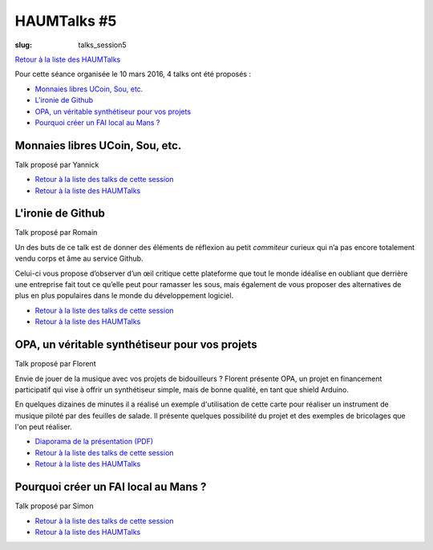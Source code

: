 HAUMTalks #5
############

:slug: talks_session5

`Retour à la liste des HAUMTalks`_

.. _Retour à la liste des talks de cette session:

Pour cette séance organisée le 10 mars 2016, 4 talks ont été proposés :

- `Monnaies libres UCoin, Sou, etc.`_

- `L'ironie de Github`_

- `OPA, un véritable synthétiseur pour vos projets`_

- `Pourquoi créer un FAI local au Mans ?`_


.. _Monnaies libres UCoin, Sou, etc.:

Monnaies libres UCoin, Sou, etc.
--------------------------------

Talk proposé par Yannick

.. container:: aligncenter

    .. raw:: html

        <video width="560" height="315" controls>
            <source src="http://haum.svallee.fr/talks5/1_monnaie.mp4" type="video/mp4">
        </video>

- `Retour à la liste des talks de cette session`_
- `Retour à la liste des HAUMTalks`_


.. _L'ironie de Github:

L'ironie de Github
------------------

Talk proposé par Romain

Un des buts de ce talk est de donner des éléments de réflexion au petit
*commiteur* curieux qui n’a pas encore totalement vendu corps et âme au service
Github.

Celui-ci vous propose d’observer d’un œil critique cette plateforme que tout le
monde idéalise en oubliant que derrière une entreprise fait tout ce qu’elle
peut pour ramasser les sous, mais également de vous proposer des alternatives
de plus en plus populaires dans le monde du développement logiciel.

.. container:: aligncenter

    .. raw:: html

        <video width="560" height="315" controls>
            <source src="http://haum.svallee.fr/talks5/2_github.mp4" type="video/mp4">
        </video>


- `Retour à la liste des talks de cette session`_
- `Retour à la liste des HAUMTalks`_


.. _OPA, un véritable synthétiseur pour vos projets:

OPA, un véritable synthétiseur pour vos projets
-----------------------------------------------

Talk proposé par Florent

Envie de jouer de la musique avec vos projets de bidouilleurs ?
Florent présente OPA, un projet en financement participatif qui vise à offrir un synthétiseur simple, mais de bonne qualité, en tant que shield Arduino.

En quelques dizaines de minutes il a réalisé un exemple d'utilisation de cette carte pour réaliser un instrument de musique piloté par des feuilles de salade. Il présente quelques possibilité du projet et des exemples de bricolages que l'on peut réaliser.

.. container:: aligncenter

    .. raw:: html

        <video width="560" height="315" controls>
            <source src="http://haum.svallee.fr/talks5/3_musique.mp4" type="video/mp4">
        </video>


- `Diaporama de la présentation (PDF) </images/talks/opa.pdf>`_
- `Retour à la liste des talks de cette session`_
- `Retour à la liste des HAUMTalks`_


.. _Pourquoi créer un FAI local au Mans ?:

Pourquoi créer un FAI local au Mans ?
-------------------------------------

Talk proposé par Simon

.. container:: aligncenter

    .. raw:: html

        <video width="560" height="315" controls>
            <source src="http://haum.svallee.fr/talks5/4_fai.mp4" type="video/mp4">
        </video>


- `Retour à la liste des talks de cette session`_
- `Retour à la liste des HAUMTalks`_


.. _Retour à la liste des HAUMTalks: talks.html
